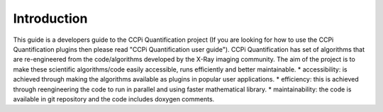 Introduction
-----------------------------------------------
This guide is a developers guide to the CCPi Quantification project (If you are looking for how to use the CCPi Quantification plugins then please read "CCPi Quantification user guide"). CCPi Quantification has set of algorithms that are re-engineered from the code/algorithms developed by the X-Ray imaging community. 
The aim of the project is to make these scientific algorithms/code easily accessible, runs efficiently and better maintainable.  
* accessibility: is achieved through making the algorithms available as plugins in popular user applications.
* efficiency: this is achieved through reengineering the code to run in parallel and using faster mathematical library.
* maintainability: the code is available in git repository and the code includes doxygen comments.
   
